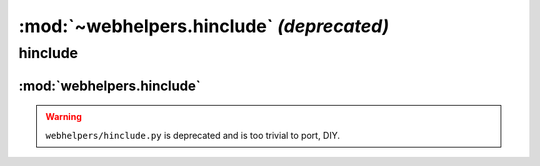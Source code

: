 :mod:`~webhelpers.hinclude` *(deprecated)*
==========================================
.. _webhelpers_hinclude:

========
hinclude
========

:mod:`webhelpers.hinclude`
--------------------------


.. warning:: ``webhelpers/hinclude.py`` is deprecated and is too trivial to port, DIY.
